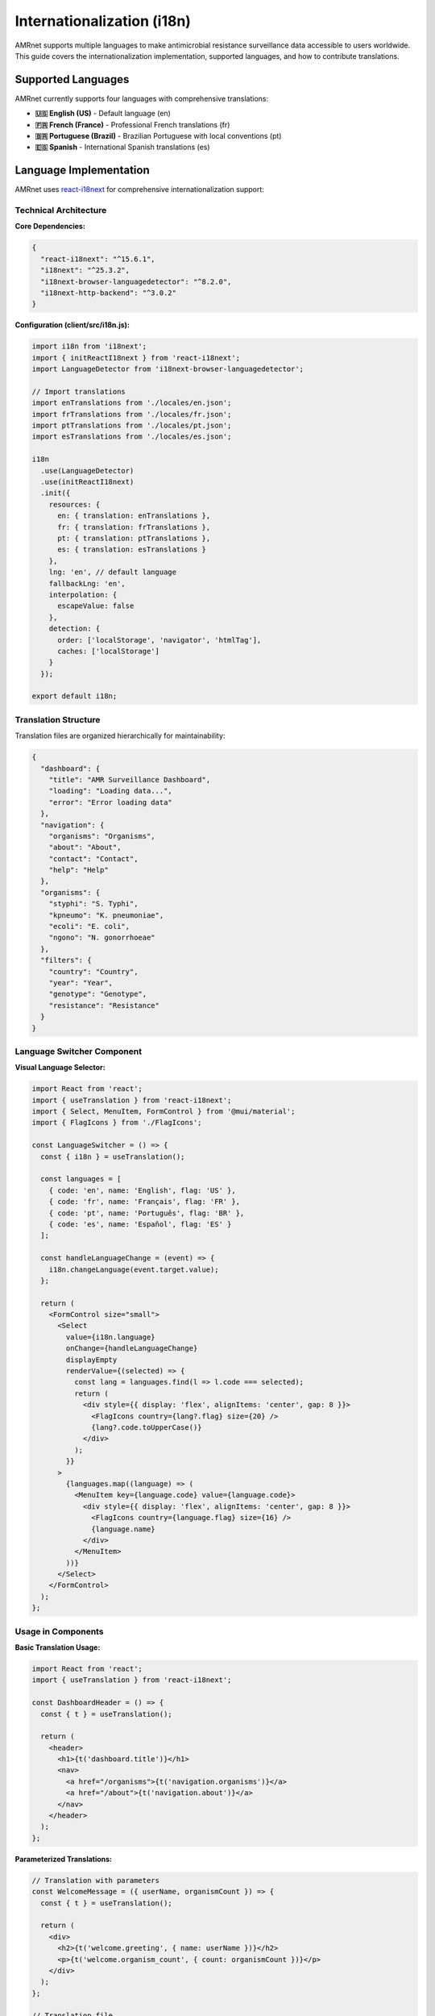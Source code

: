 .. _label-internationalization:

Internationalization (i18n)
============================

.. container:: justify-text

    AMRnet supports multiple languages to make antimicrobial resistance surveillance
    data accessible to users worldwide. This guide covers the internationalization
    implementation, supported languages, and how to contribute translations.

Supported Languages
-------------------

.. container:: justify-text

    AMRnet currently supports four languages with comprehensive translations:

    - **🇺🇸 English (US)** - Default language (en)
    - **🇫🇷 French (France)** - Professional French translations (fr)
    - **🇧🇷 Portuguese (Brazil)** - Brazilian Portuguese with local conventions (pt)
    - **🇪🇸 Spanish** - International Spanish translations (es)

Language Implementation
-----------------------

.. container:: justify-text

    AMRnet uses `react-i18next <https://react.i18next.com/>`_ for comprehensive
    internationalization support:

Technical Architecture
~~~~~~~~~~~~~~~~~~~~~~

.. container:: justify-text

    **Core Dependencies:**

    .. code-block:: json

        {
          "react-i18next": "^15.6.1",
          "i18next": "^25.3.2",
          "i18next-browser-languagedetector": "^8.2.0",
          "i18next-http-backend": "^3.0.2"
        }

    **Configuration (client/src/i18n.js):**

    .. code-block:: javascript

        import i18n from 'i18next';
        import { initReactI18next } from 'react-i18next';
        import LanguageDetector from 'i18next-browser-languagedetector';

        // Import translations
        import enTranslations from './locales/en.json';
        import frTranslations from './locales/fr.json';
        import ptTranslations from './locales/pt.json';
        import esTranslations from './locales/es.json';

        i18n
          .use(LanguageDetector)
          .use(initReactI18next)
          .init({
            resources: {
              en: { translation: enTranslations },
              fr: { translation: frTranslations },
              pt: { translation: ptTranslations },
              es: { translation: esTranslations }
            },
            lng: 'en', // default language
            fallbackLng: 'en',
            interpolation: {
              escapeValue: false
            },
            detection: {
              order: ['localStorage', 'navigator', 'htmlTag'],
              caches: ['localStorage']
            }
          });

        export default i18n;

Translation Structure
~~~~~~~~~~~~~~~~~~~~

.. container:: justify-text

    Translation files are organized hierarchically for maintainability:

    .. code-block:: json

        {
          "dashboard": {
            "title": "AMR Surveillance Dashboard",
            "loading": "Loading data...",
            "error": "Error loading data"
          },
          "navigation": {
            "organisms": "Organisms",
            "about": "About",
            "contact": "Contact",
            "help": "Help"
          },
          "organisms": {
            "styphi": "S. Typhi",
            "kpneumo": "K. pneumoniae",
            "ecoli": "E. coli",
            "ngono": "N. gonorrhoeae"
          },
          "filters": {
            "country": "Country",
            "year": "Year",
            "genotype": "Genotype",
            "resistance": "Resistance"
          }
        }

Language Switcher Component
~~~~~~~~~~~~~~~~~~~~~~~~~~

.. container:: justify-text

    **Visual Language Selector:**

    .. code-block:: javascript

        import React from 'react';
        import { useTranslation } from 'react-i18next';
        import { Select, MenuItem, FormControl } from '@mui/material';
        import { FlagIcons } from './FlagIcons';

        const LanguageSwitcher = () => {
          const { i18n } = useTranslation();

          const languages = [
            { code: 'en', name: 'English', flag: 'US' },
            { code: 'fr', name: 'Français', flag: 'FR' },
            { code: 'pt', name: 'Português', flag: 'BR' },
            { code: 'es', name: 'Español', flag: 'ES' }
          ];

          const handleLanguageChange = (event) => {
            i18n.changeLanguage(event.target.value);
          };

          return (
            <FormControl size="small">
              <Select
                value={i18n.language}
                onChange={handleLanguageChange}
                displayEmpty
                renderValue={(selected) => {
                  const lang = languages.find(l => l.code === selected);
                  return (
                    <div style={{ display: 'flex', alignItems: 'center', gap: 8 }}>
                      <FlagIcons country={lang?.flag} size={20} />
                      {lang?.code.toUpperCase()}
                    </div>
                  );
                }}
              >
                {languages.map((language) => (
                  <MenuItem key={language.code} value={language.code}>
                    <div style={{ display: 'flex', alignItems: 'center', gap: 8 }}>
                      <FlagIcons country={language.flag} size={16} />
                      {language.name}
                    </div>
                  </MenuItem>
                ))}
              </Select>
            </FormControl>
          );
        };

Usage in Components
~~~~~~~~~~~~~~~~~~~

.. container:: justify-text

    **Basic Translation Usage:**

    .. code-block:: javascript

        import React from 'react';
        import { useTranslation } from 'react-i18next';

        const DashboardHeader = () => {
          const { t } = useTranslation();

          return (
            <header>
              <h1>{t('dashboard.title')}</h1>
              <nav>
                <a href="/organisms">{t('navigation.organisms')}</a>
                <a href="/about">{t('navigation.about')}</a>
              </nav>
            </header>
          );
        };

    **Parameterized Translations:**

    .. code-block:: javascript

        // Translation with parameters
        const WelcomeMessage = ({ userName, organismCount }) => {
          const { t } = useTranslation();

          return (
            <div>
              <h2>{t('welcome.greeting', { name: userName })}</h2>
              <p>{t('welcome.organism_count', { count: organismCount })}</p>
            </div>
          );
        };

        // Translation file
        {
          "welcome": {
            "greeting": "Welcome, {{name}}!",
            "organism_count": "You have access to {{count}} organisms",
            "organism_count_plural": "You have access to {{count}} organisms"
          }
        }

Translation Quality
-------------------

Cultural Adaptation
~~~~~~~~~~~~~~~~~~~

.. container:: justify-text

    Each language implementation considers cultural and regional preferences:

    **French Translations:**
    - Formal "vous" form throughout the interface
    - Proper French medical and scientific terminology
    - Standard French punctuation and spacing rules
    - Accent marks and special characters properly implemented

    **Portuguese (Brazil) Translations:**
    - Brazilian Portuguese conventions and expressions
    - Local terminology preferences for medical concepts
    - Culturally appropriate formal/informal language balance
    - Brazilian number and date formatting

    **Spanish Translations:**
    - International Spanish terminology (not region-specific)
    - Professional tone appropriate for scientific content
    - Standard Spanish medical and technical vocabulary
    - Universal Spanish conventions for global accessibility

Technical Considerations
~~~~~~~~~~~~~~~~~~~~~~~

.. container:: justify-text

    **Text Expansion/Contraction:**
    - UI components accommodate text length variations (±30%)
    - Responsive design ensures proper layout in all languages
    - Button and menu sizing adapts to translated content
    - Tooltip and help text properly positioned

    **Special Characters and Encoding:**
    - UTF-8 encoding support for all special characters
    - Proper font selection for accented characters
    - Right-to-left language support ready (for future languages)
    - Input validation handles international characters

Contributing Translations
-------------------------

Translation Workflow
~~~~~~~~~~~~~~~~~~~~

.. container:: justify-text

    **For Developers:**

    1. **Add New Translation Keys:**

    .. code-block:: bash

        # Update base English file
        # client/src/locales/en.json
        {
          "new_feature": {
            "title": "New Feature Title",
            "description": "Feature description text"
          }
        }

    2. **Update Component Usage:**

    .. code-block:: javascript

        const NewFeature = () => {
          const { t } = useTranslation();

          return (
            <div>
              <h3>{t('new_feature.title')}</h3>
              <p>{t('new_feature.description')}</p>
            </div>
          );
        };

    3. **Update All Language Files:**

    .. code-block:: bash

        # Update fr.json, pt.json, es.json with translations
        # Or use automated translation workflow

Translation Guidelines
~~~~~~~~~~~~~~~~~~~~~

.. container:: justify-text

    **For Translators:**

    1. **Context Understanding:**
       - Review the AMRnet dashboard to understand context
       - Consider the scientific and medical nature of content
       - Maintain professional tone appropriate for healthcare professionals

    2. **Terminology Consistency:**
       - Use standard medical/scientific terminology
       - Maintain consistency with existing translations
       - Prefer internationally recognized terms when available

    3. **Technical Constraints:**
       - Keep button text concise (max 20 characters recommended)
       - Consider text expansion in menu items
       - Test UI layout with your translations

    **Translation Template:**

    .. code-block:: json

        {
          "// Instructions": "Translate the values, keep the keys unchanged",
          "// Context": "This is for medical professionals and researchers",
          "// Tone": "Professional, scientific, accessible",

          "dashboard": {
            "title": "[Your translation here]",
            "loading": "[Your translation here]"
          }
        }

Automated Translation
~~~~~~~~~~~~~~~~~~~~

.. container::ifyGitHub Workflow:**

    .. code-block:: yaml

        # .github/workflows/translate_app.yml
        name: Auto-translate Application

        on:
          push:
            paths:
              - 'client/locales/en.json'

        jobs:
          translate:
            runs-on: ubuntu-latest
            steps:
              - uses: actions/checkout@v4
              - name: Auto-translate updates
                run: |
                  # Run translation script
                  npm run translate:auto
              - name: Create PR with translations
                uses: peter-evans/create-pull-request@v5

Accessibility and Internationalization
---------------------------------------

.. container:: justify-text

    Ensuring accessibility across all supported languages:

Screen Reader Support
~~~~~~~~~~~~~~~~~~~~

.. container:: justify-text

    **ARIA Labels and Descriptions:**

    .. code-block:: javascript

        const AccessibleChart = () => {
          const { t } = useTranslation();

          return (
            <div
              role="img"
              aria-label={t('charts.resistance_trend.aria_label')}
              aria-describedby="chart-description"
            >
              <Chart data={data} />
              <div id="chart-description" className="sr-only">
                {t('charts.resistance_trend.description')}
              </div>
            </div>
          );
        };

    **Translation File for Accessibility:**

    .. code-block:: json

        {
          "charts": {
            "resistance_trend": {
              "aria_label": "Resistance trend chart showing AMR patterns over time",
              "description": "This chart displays the percentage of resistant isolates by year, with separate lines for each resistance mechanism"
            }
          }
        }

Keyboard Navigation
~~~~~~~~~~~~~~~~~~

.. container:: justify-text

    **Translated Keyboard Shortcuts:**

    .. code-block:: javascript

        const KeyboardShortcuts = () => {
          const { t } = useTranslation();

          return (
            <div>
              <kbd>Ctrl</kbd> + <kbd>F</kbd>: {t('shortcuts.search')}
              <br />
              <kbd>Esc</kbd>: {t('shortcuts.close_modal')}
            </div>
          );
        };

Performance Considerations
--------------------------

.. container:: justify-text

    Optimizing i18n performance for production:

Lazy Loading
~~~~~~~~~~~~

.. container:: justify-text

    **Dynamic Language Loading:**

    .. code-block:: javascript

        // Lazy load translations to reduce initial bundle size
        const loadLanguage = async (language) => {
          const translations = await import(`./locales/${language}.json`);
          i18n.addResourceBundle(language, 'translation', translations.default);
          return i18n.changeLanguage(language);
        };

Bundle Optimization
~~~~~~~~~~~~~~~~~~~

.. container:: justify-text

    **Webpack Configuration:**

    .. code-block:: javascript

        // webpack.config.js
        module.exports = {
          optimization: {
            splitChunks: {
              chunks: 'all',
              cacheGroups: {
                i18n: {
                  test: /[\\/]locales[\\/]/,
                  name: 'i18n',
                  chunks: 'all',
                },
              },
            },
          },
        };

Testing Internationalization
----------------------------

.. container:: justify-text

    Ensuring translation quality and functionality:

Automated Testing
~~~~~~~~~~~~~~~~

.. container:: justify-text

    **Translation Key Validation:**

    .. code-block:: javascript

        // __tests__/i18n.test.js
        import { render, screen } from '@testing-library/react';
        import { I18nextProvider } from 'react-i18next';
        import i18n from '../src/i18n';

        describe('Internationalization', () => {
          it('should render all languages without missing keys', () => {
            const languages = ['en', 'fr', 'pt', 'es'];

            languages.forEach(lang => {
              i18n.changeLanguage(lang);
              render(
                <I18nextProvider i18n={i18n}>
                  <DashboardHeader />
                </I18nextProvider>
              );

              // Check that text is not showing translation keys
              expect(screen.queryByText(/dashboard\./)).not.toBeInTheDocument();
            });
          });
        });

Manual Testing
~~~~~~~~~~~~~~

.. container:: justify-text

    **Translation Review Checklist:**

    1. **Visual Review:**
       - Text fits properly in UI components
       - No text overflow or truncation
       - Proper alignment and spacing

    2. **Functional Testing:**
       - Language switching works correctly
       - Persistent language selection
       - All interface elements translated

    3. **Content Review:**
       - Medical terminology accuracy
       - Cultural appropriateness
       - Professional tone consistency

Future Enhancements
-------------------

.. container:: justify-text

    Planned improvements for internationalization:

Additional Languages
~~~~~~~~~~~~~~~~~~~

.. container:: justify-text

    **Potential Language Additions:**
    - German (Deutsch) for European users
    - Arabic (العربية) for MENA region
    - Chinese Simplified (简体中文) for Asian users
    - Russian (Русский) for Eastern European users

Advanced Features
~~~~~~~~~~~~~~~~

.. container:: justify-text

    **Planned Features:**
    - Right-to-left (RTL) language support
    - Number and date formatting per locale
    - Currency and unit localization
    - Regional data presentation preferences

Community Contributions
~~~~~~~~~~~~~~~~~~~~~~

.. container:: justify-text

    **How to Contribute:**
    - Join our `Discussions <https://github.com/amrnet/amrnet/discussions>`_
    - Submit translation improvements via GitHub Issues
    - Participate in translation review process
    - Help test internationalization features

**Contact for Translation Help:**
Email: amrnetdashboard@gmail.com with subject "Translation Contribution"
